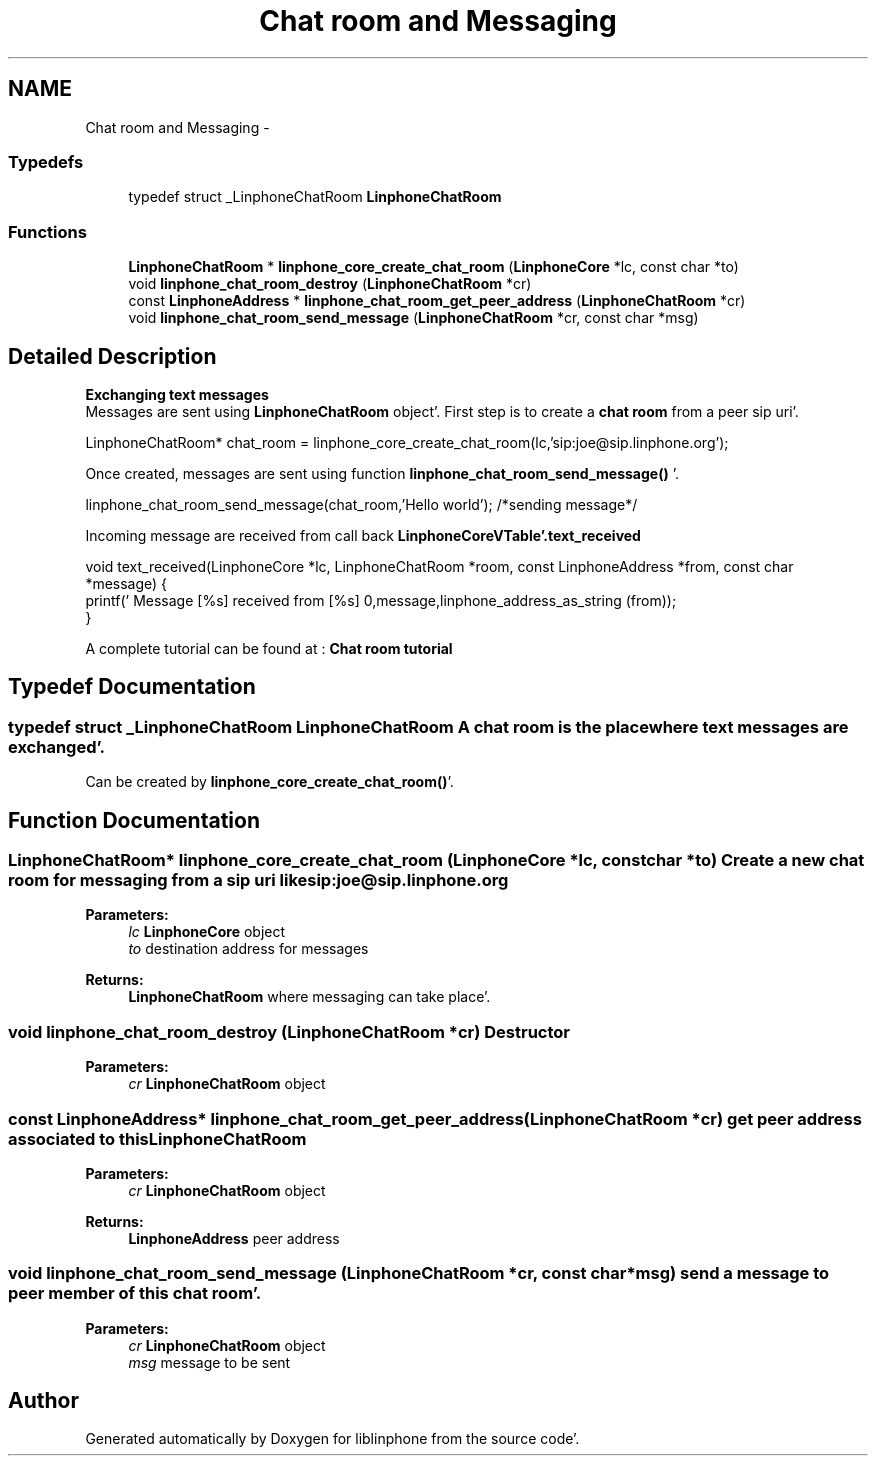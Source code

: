 .TH "Chat room and Messaging" 3 "Mon Feb 6 2012" "Version 3.5.0" "liblinphone" \" -*- nroff -*-
.ad l
.nh
.SH NAME
Chat room and Messaging \- 
.SS "Typedefs"

.in +1c
.ti -1c
.RI "typedef struct _LinphoneChatRoom \fBLinphoneChatRoom\fP"
.br
.in -1c
.SS "Functions"

.in +1c
.ti -1c
.RI "\fBLinphoneChatRoom\fP * \fBlinphone_core_create_chat_room\fP (\fBLinphoneCore\fP *lc, const char *to)"
.br
.ti -1c
.RI "void \fBlinphone_chat_room_destroy\fP (\fBLinphoneChatRoom\fP *cr)"
.br
.ti -1c
.RI "const \fBLinphoneAddress\fP * \fBlinphone_chat_room_get_peer_address\fP (\fBLinphoneChatRoom\fP *cr)"
.br
.ti -1c
.RI "void \fBlinphone_chat_room_send_message\fP (\fBLinphoneChatRoom\fP *cr, const char *msg)"
.br
.in -1c
.SH "Detailed Description"
.PP 
\fB Exchanging text messages\fP 
.br
 Messages are sent using \fBLinphoneChatRoom\fP object'\&. First step is to create a \fBchat room \fP from a peer sip uri'\&. 
.PP
.nf
LinphoneChatRoom* chat_room = linphone_core_create_chat_room(lc,'sip:joe@sip\&.linphone\&.org');

.fi
.PP
.PP

.br
Once created, messages are sent using function \fBlinphone_chat_room_send_message()\fP '\&. 
.PP
.nf
linphone_chat_room_send_message(chat_room,'Hello world'); /*sending message*/

.fi
.PP
 
.br
Incoming message are received from call back \fBLinphoneCoreVTable'\&.text_received\fP 
.PP
.nf
void text_received(LinphoneCore *lc, LinphoneChatRoom *room, const LinphoneAddress *from, const char *message) {
        printf(' Message [%s] received from [%s] \n',message,linphone_address_as_string (from));
}

.fi
.PP
 
.br
 A complete tutorial can be found at : \fBChat room tutorial\fP 
.SH "Typedef Documentation"
.PP 
.SS "typedef struct _LinphoneChatRoom \fBLinphoneChatRoom\fP"A chat room is the place where text messages are exchanged'\&. 
.br
 Can be created by \fBlinphone_core_create_chat_room()\fP'\&. 
.SH "Function Documentation"
.PP 
.SS "\fBLinphoneChatRoom\fP* linphone_core_create_chat_room (\fBLinphoneCore\fP *lc, const char *to)"Create a new chat room for messaging from a sip uri like sip:joe@sip.linphone.org 
.PP
\fBParameters:\fP
.RS 4
\fIlc\fP \fBLinphoneCore\fP object 
.br
\fIto\fP destination address for messages 
.RE
.PP
\fBReturns:\fP
.RS 4
\fBLinphoneChatRoom\fP where messaging can take place'\&. 
.RE
.PP

.SS "void linphone_chat_room_destroy (\fBLinphoneChatRoom\fP *cr)"Destructor 
.PP
\fBParameters:\fP
.RS 4
\fIcr\fP \fBLinphoneChatRoom\fP object 
.RE
.PP

.SS "const \fBLinphoneAddress\fP* linphone_chat_room_get_peer_address (\fBLinphoneChatRoom\fP *cr)"get peer address \fBassociated to \fP this \fBLinphoneChatRoom\fP 
.PP
\fBParameters:\fP
.RS 4
\fIcr\fP \fBLinphoneChatRoom\fP object 
.RE
.PP
\fBReturns:\fP
.RS 4
\fBLinphoneAddress\fP peer address 
.RE
.PP

.SS "void linphone_chat_room_send_message (\fBLinphoneChatRoom\fP *cr, const char *msg)"send a message to peer member of this chat room'\&. 
.PP
\fBParameters:\fP
.RS 4
\fIcr\fP \fBLinphoneChatRoom\fP object 
.br
\fImsg\fP message to be sent 
.RE
.PP

.SH "Author"
.PP 
Generated automatically by Doxygen for liblinphone from the source code'\&.
